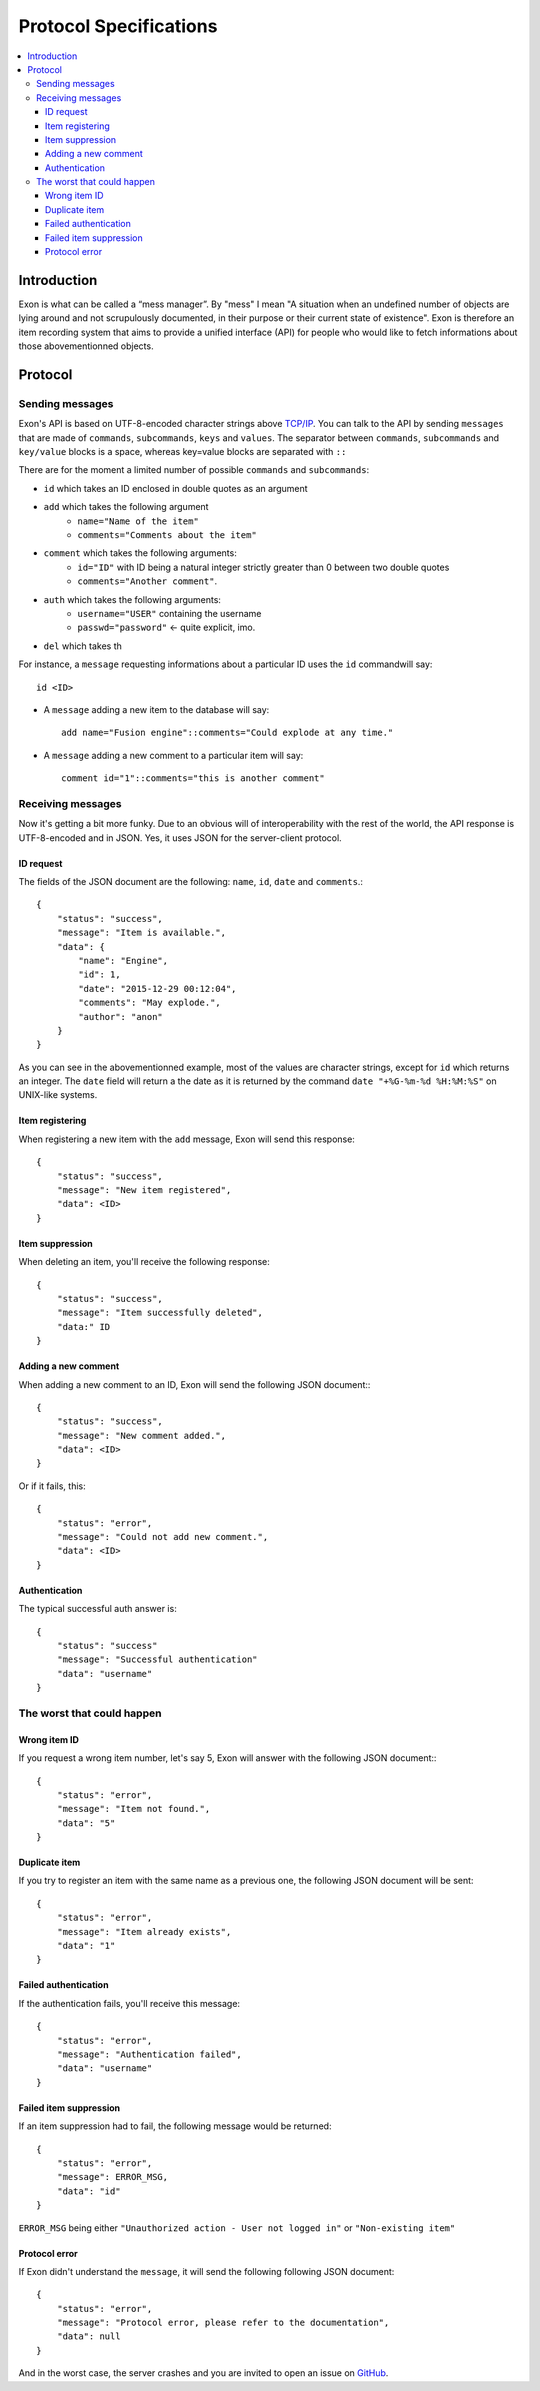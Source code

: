 =======================
Protocol Specifications
=======================

.. contents::
    :local:
    :depth: 3
    :backlinks: none

Introduction
============

Exon is what can be called a “mess manager”. By "mess" I mean "A situation when an undefined number of objects are lying around and not scrupulously
documented, in their purpose or their current state of existence".
Exon is therefore an item recording system that aims to provide a unified interface (API) for people who would like to fetch informations about those
abovementionned objects.


Protocol
========

Sending messages
~~~~~~~~~~~~~~~~

Exon's API is based on UTF-8-encoded character strings above `TCP/IP`_.
You can talk to the API by sending ``messages`` that are made of ``commands``, ``subcommands``, ``keys`` and ``values``.
The separator between ``commands``, ``subcommands`` and ``key/value`` blocks is a space, whereas key=value blocks are separated with ``::``

There are for the moment a limited number of possible ``commands`` and ``subcommands``:

- ``id`` which takes an ID enclosed in double quotes as an argument

- ``add`` which takes the following argument
    * ``name="Name of the item"``
    * ``comments="Comments about the item"``

- ``comment`` which takes the following arguments:
    * ``id="ID"`` with ID being a natural integer strictly greater than 0 between two double quotes
    * ``comments="Another comment"``.

- ``auth`` which takes the following arguments:
    * ``username="USER"`` containing the username
    * ``passwd="password"`` ← quite explicit, imo.

- ``del`` which takes th

For instance, a ``message`` requesting informations about a particular ID uses the ``id`` commandwill say::

    id <ID>

- A ``message`` adding a new item to the database will say::

    add name="Fusion engine"::comments="Could explode at any time."

- A ``message`` adding a new comment to a particular item will say::

    comment id="1"::comments="this is another comment"

Receiving messages
~~~~~~~~~~~~~~~~~~
Now it's getting a bit more funky. Due to an obvious will of interoperability with the rest of the world, the API response is UTF-8-encoded and in JSON.
Yes, it uses JSON for the server-client protocol.

ID request
----------
The fields of the JSON document are the following: ``name``, ``id``, ``date`` and ``comments``.::

    {
        "status": "success",
        "message": "Item is available.",
        "data": {
            "name": "Engine",
            "id": 1,
            "date": "2015-12-29 00:12:04",
            "comments": "May explode.",
            "author": "anon"
        }
    }

As you can see in the abovementionned example, most of the values are character strings, except for ``id`` which returns an integer. The ``date`` field will return a
the date as it is returned by the command ``date "+%G-%m-%d %H:%M:%S"`` on UNIX-like systems.

Item registering
----------------

When registering a new item with the ``add`` message, Exon will send this response::


    {
        "status": "success",
        "message": "New item registered",
        "data": <ID>
    }

Item suppression
----------------

When deleting an item, you'll receive the following response::

    {
        "status": "success",
        "message": "Item successfully deleted",
        "data:" ID
    } 

Adding a new comment
--------------------

When adding a new comment to an ID, Exon will send the following JSON document:::

    {
        "status": "success",
        "message": "New comment added.",
        "data": <ID>
    }

Or if it fails, this::

    {
        "status": "error",
        "message": "Could not add new comment.",
        "data": <ID>
    }


Authentication
--------------
The typical successful auth answer is::

    {
        "status": "success"
        "message": "Successful authentication"
        "data": "username"
    }

The worst that could happen
~~~~~~~~~~~~~~~~~~~~~~~~~~~

Wrong item ID
-------------

If you request a wrong item number, let's say 5, Exon will answer with the following JSON document:::

    {
        "status": "error",
        "message": "Item not found.",
        "data": "5"
    }

Duplicate item
--------------

If you try to register an item with the same name as a previous one, the following JSON document will be sent::

    {
        "status": "error",
        "message": "Item already exists",
        "data": "1"
    }

Failed authentication
---------------------


If the authentication fails, you'll receive this message::

    {
        "status": "error",
        "message": "Authentication failed",
        "data": "username"
    }

Failed item suppression
-----------------------

If an item suppression had to fail, the following message would be returned::

    {
        "status": "error",
        "message": ERROR_MSG,
        "data": "id" 
    }

``ERROR_MSG`` being either ``"Unauthorized action - User not logged in"`` or ``"Non-existing item"``

Protocol error
--------------

If Exon didn't understand the ``message``, it will send the following following JSON document::

    {
        "status": "error",
        "message": "Protocol error, please refer to the documentation",
        "data": null
    }


And in the worst case, the server crashes and you are invited to open an issue on GitHub_.


.. _`TCP/IP`: https://en.wikipedia.org/wiki/Internet_protocol_suite
.. _Github:   https://github.com/tchoutri/Exon/issues/new
